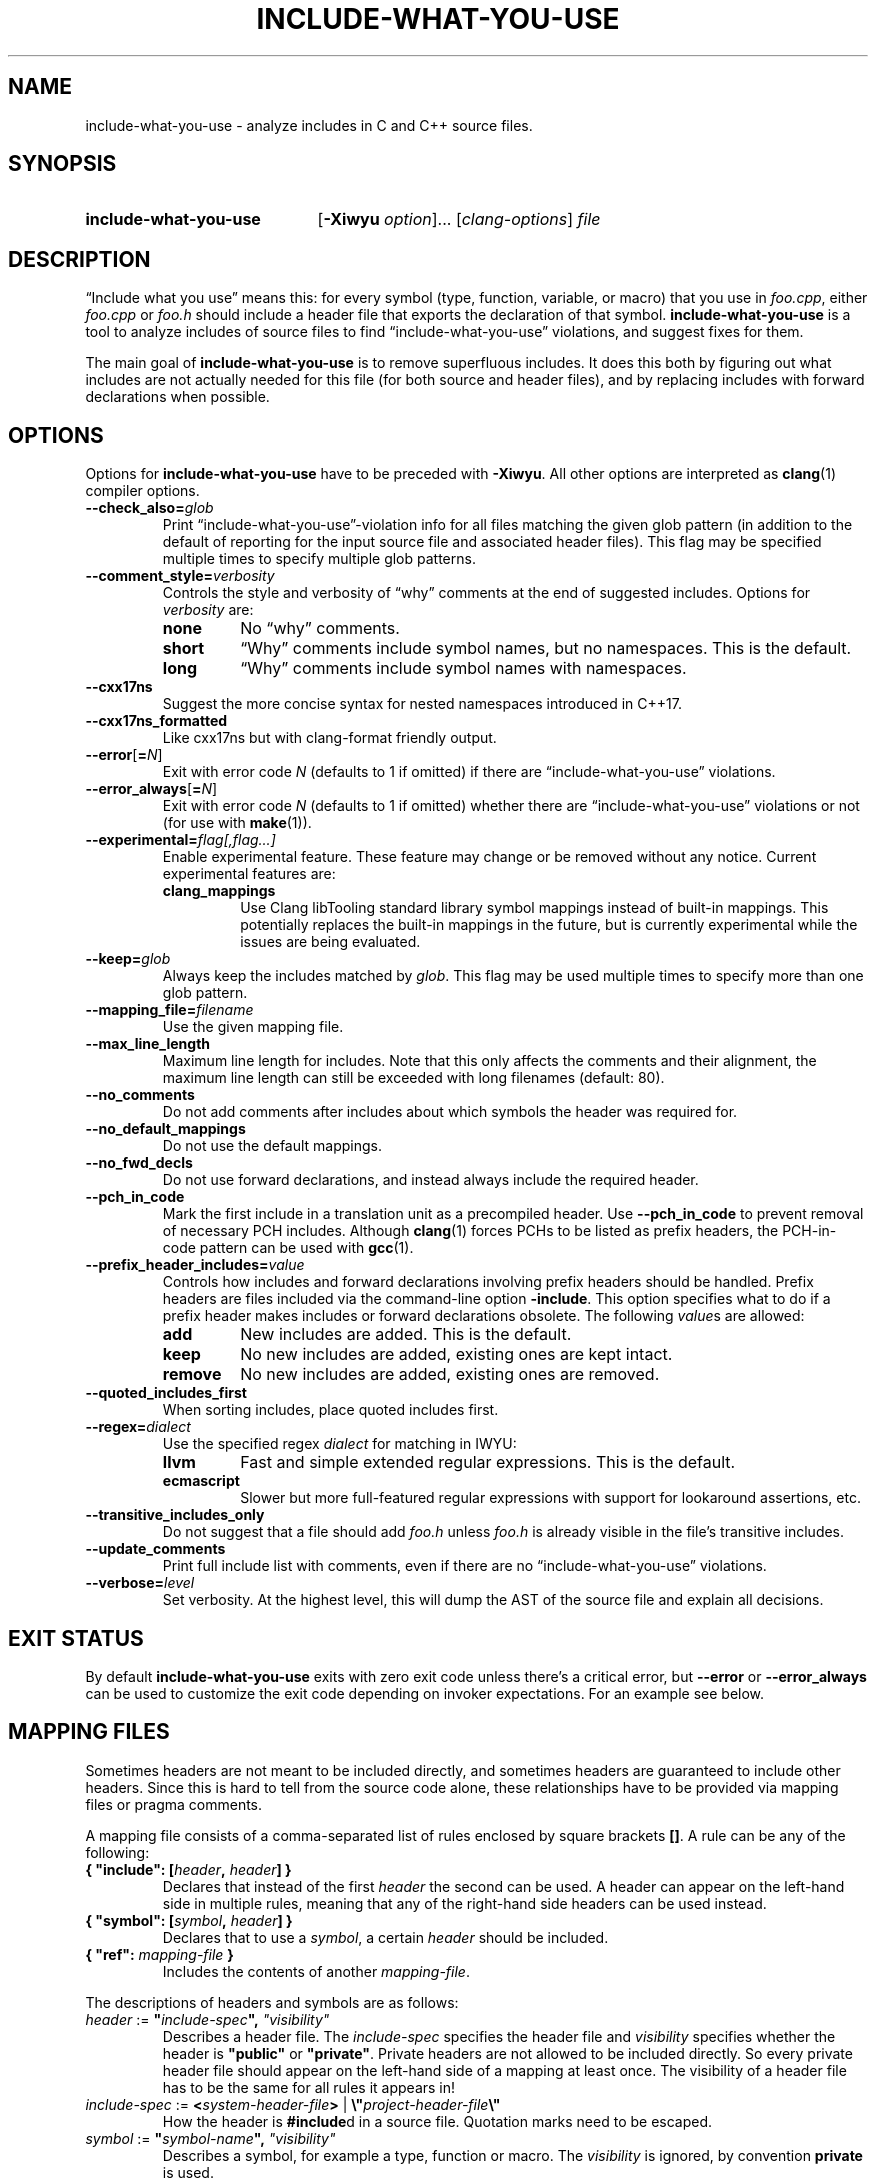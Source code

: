 .\" t -*- coding: utf-8 -*-
.\" Man page for include-what-you-use
.\"
.\" This file is distributed under the University of Illinois Open Source
.\" License. See LICENSE.TXT for details.
.\"
.TH INCLUDE-WHAT-YOU-USE 1 "2022-02-21" include-what-you-use "User Commands"
.SH NAME
include-what-you-use \- analyze includes in C and C++ source files.
.SH SYNOPSIS
.SY include-what-you-use
.RB [ \-Xiwyu
.IR option "]\&.\|.\|. [" clang-options "] " file
.YS
.SH DESCRIPTION
\(lqInclude what you use\(rq means this: for every symbol (type, function,
variable, or macro) that you use in
.IR foo.cpp ,
either
.IR foo.cpp " or " foo.h
should include a header file that exports the declaration of that symbol.
.B include-what-you-use
is a tool to analyze includes of source files to find
\(lqinclude-what-you-use\(rq violations, and suggest fixes for them.
.PP
The main goal of
.B include-what-you-use
is to remove superfluous includes.
It does this both by figuring out what includes are not actually needed for this
file (for both source and header files), and by replacing includes with forward
declarations when possible.
.SH OPTIONS
Options for
.B include-what-you-use
have to be preceded with
.BR \-Xiwyu .
All other options are interpreted as
.BR clang (1)
compiler options.
.TP
.BI \-\-check_also= glob
Print \(lqinclude-what-you-use\(rq-violation info for all files matching the
given glob pattern (in addition to the default of reporting for the input
source file and associated header files).
This flag may be specified multiple times to specify multiple glob patterns.
.TP
.BI \-\-comment_style= verbosity
Controls the style and verbosity of \(lqwhy\(rq comments at the end of
suggested includes. Options for
.I verbosity
are:
.RS
.TP
.B none
No \(lqwhy\(rq comments.
.TP
.B short
\(lqWhy\(rq comments include symbol names, but no namespaces. This is the
default.
.TP
.B long
\(lqWhy\(rq comments include symbol names with namespaces.
.RE
.TP
.B \-\-cxx17ns
Suggest the more concise syntax for nested namespaces introduced in C++17.
.TP
.B \-\-cxx17ns_formatted
Like cxx17ns but with clang-format friendly output.
.TP
.BR \-\-error [ =\fIN ]
Exit with error code
.IR N
(defaults to 1 if omitted) if there are \(lqinclude-what-you-use\(rq
violations.
.TP
.BR \-\-error_always [ =\fIN ]
Exit with error code
.IR N
(defaults to 1 if omitted) whether there are \(lqinclude-what-you-use\(rq
violations or not (for use with \fBmake\fR(1)).
.TP
.BI \-\-experimental= flag[,flag...]
Enable experimental feature. These feature may change or be removed
without any notice. Current experimental features are:
.RS
.TP
.B clang_mappings
Use Clang libTooling standard library symbol mappings instead of
built-in mappings. This potentially replaces the built-in mappings in
the future, but is currently experimental while the issues are being
evaluated.
.RE
.TP
.BI \-\-keep= glob
Always keep the includes matched by
.IR glob .
This flag may be used multiple times to specify more than one glob pattern.
.TP
.BI \-\-mapping_file= filename
Use the given mapping file.
.TP
.B \-\-max_line_length
Maximum line length for includes.
Note that this only affects the comments and their alignment, the maximum line
length can still be exceeded with long filenames (default: 80).
.TP
.B \-\-no_comments
Do not add comments after includes about which symbols the header was required
for.
.TP
.B \-\-no_default_mappings
Do not use the default mappings.
.TP
.B \-\-no_fwd_decls
Do not use forward declarations, and instead always include the required header.
.TP
.B \-\-pch_in_code
Mark the first include in a translation unit as a precompiled header. Use
.B \-\-pch_in_code
to prevent removal of necessary PCH includes. Although
.BR clang (1)
forces PCHs to be listed as prefix headers, the PCH-in-code pattern can be used
with
.BR gcc (1).
.TP
.BI \-\-prefix_header_includes= value
Controls how includes and forward declarations involving prefix headers should
be handled.
Prefix headers are files included via the command-line option
.BR -include .
This option specifies what to do if a prefix header makes includes or forward
declarations obsolete.
The following
.IR value s
are allowed:
.RS
.TP
.B add
New includes are added. This is the default.
.TP
.B keep
No new includes are added, existing ones are kept intact.
.TP
.B remove
No new includes are added, existing ones are removed.
.RE
.TP
.B \-\-quoted_includes_first
When sorting includes, place quoted includes first.
.TP
.BI \-\-regex= dialect
Use the specified regex
.IR dialect
for matching in IWYU:
.RS
.TP
.B llvm
Fast and simple extended regular expressions. This is the default.
.TP
.B ecmascript
Slower but more full-featured regular expressions with support for lookaround
assertions, etc.
.RE
.TP
.B \-\-transitive_includes_only
Do not suggest that a file should add
.IR foo.h " unless " foo.h
is already visible in the file's transitive includes.
.TP
.BI \-\-update_comments
Print full include list with comments, even if there are no
\(lqinclude-what-you-use\(rq violations.
.TP
.BI \-\-verbose= level
Set verbosity. At the highest level, this will dump the AST of the source file
and explain all decisions.
.SH EXIT STATUS
By default
.B include-what-you-use
exits with zero exit code unless there's a critical error, but
.B \-\-error
or
.B \-\-error_always
can be used to customize the exit code depending on invoker expectations.
For an example see below.

.SH MAPPING FILES
Sometimes headers are not meant to be included directly,
and sometimes headers are guaranteed to include other headers.
Since this is hard to tell from the source code alone,
these relationships have to be provided via mapping files or pragma comments.
.PP
A mapping file consists of a comma-separated list of rules enclosed by square
brackets
.BR [] .
A rule can be any of the following:
.TP
.BI "{ \(dqinclude\(dq: [" header ", " header "] }"
Declares that instead of the first
.I header
the second can be used.
A header can appear on the left-hand side in multiple rules,
meaning that any of the right-hand side headers can be used instead.
.TP
.BI "{ \(dqsymbol\(dq: [" symbol ", " header "] }"
Declares that to use a
.IR symbol ,
a certain
.I header
should be included.
.TP
.BI "{ \(dqref\(dq: " mapping-file " }"
Includes the contents of another
.IR mapping-file .
.PP
The descriptions of headers and symbols are as follows:
.TP
.IB "header\fR := " \(dq include-spec "\(dq, " \(dqvisibility\(dq
Describes a header file. The
.I include-spec
specifies the header file and
.I visibility
specifies whether the header is
.BR \(dqpublic\(dq " or " \(dqprivate\(dq .
Private headers are not allowed to be included directly.
So every private header file should appear on the left-hand side of a mapping
at least once.
The visibility of a header file has to be the same for all rules it appears in!
.TP
.IB "include-spec\fR := " < system-header-file > \
  "\fR | " \e\(dq project-header-file \e\(dq
How the header is
.BR #include d
in a source file.
Quotation marks need to be escaped.
.TP
.IB "symbol\fR := " \(dq symbol-name "\(dq, " \(dqvisibility\(dq
Describes a symbol, for example a type, function or macro. The
.I visibility
is ignored, by convention
.B private
is used.
.PP
Lines starting with
.B #
are treated as comments.
.SH PRAGMA COMMENTS
Pragma comments provide information about the relations between source and
header files and allow to whitelist or blacklist
.BR #include s
and forward declarations.
.PP
All arguments should be enclosed in quotation marks.
.TP
.B // IWYU pragma: keep
Used after
.B #include
directives or forward declarations it ensures that they won't be removed.
.TP
.BR "// IWYU pragma: begin_keep" , " // IWYU pragma: end_keep"
Has the same effect as the previous pragma comment, but applies to a range of
.BR #include s
and forward declarations instead of a single line.
.TP
.B // IWYU pragma: export
Used after an
.B #include
directive or forward declaration it indicates that the current file is
considered to be a provider of any symbol from the included file or declaration.
.TP
.BR "// IWYU pragma: begin_exports" , " // IWYU pragma: end_exports"
Has the same effect as the previous pragma comment, but applies to a range of
.BR #include s
or forward declarations instead of a single line.
.TP
.BR "// IWYU pragma: private" [ ", include \fIheader" ]
Indicates that the current file is considered private,
and (optionally) that any symbol will be provided by
.IR header .
.TP
.BI "// IWYU pragma: no_include " header
States that
.I header
should not be suggested for inclusion.
.TP
.BI "// IWYU pragma: no_forward_declare "symbol
States that
.I symbol
should not be forward-declared.
.TP
.BI "// IWYU pragma: friend " regex
Used in a private header, this indicates that all files matching
.I regex
are allowed to
.B #include
it.
.TP
.B // IWYU pragma: associated
Used in a source file after an
.B #include
directive, this marks the header as associated to the source file.
This is required if source and header filename differ in more than their ending.
Includes from an associated header are assumed in the source file.
.TP
.B // IWYU pragma: always_keep
Indicates that includes of the current file should never be removed from
includers.
.SH FILES
.I /usr/share/include-what-you-use
.RS
Directory containing the standard mapping files.
.SH BUGS
See the
.UR https://github.com/include-what-you-use/include-what-you-use/issues
issue tracker
.UE
on GitHub.
.SH EXAMPLE
It is possible to put
.B include-what-you-use
in place of your compiler to process all source files known to your build system
.PP
.RS
.EX
make \-k CC=include-what-you-use CFLAGS="-Xiwyu --error_always"
.EE

.EX
make \-k CXX=include-what-you-use CXXFLAGS="-Xiwyu --error_always"
.EE
.RE
.PP
With
.B -Xiwyu --error_always
the program always exits with an error code, so
the build system knows that it didn't build an object file. Hence the need for
.BR -k .
It only analyzes source files built by
.BR make (1)
along with their corresponding header files.
If a project has a header file with no corresponding source file,
.B include-what-you-use
will ignore it unless you use the
.B \-\-check_also
option to add it for analysis together with a source file.
.PP
CMake has built-in support for
.B include-what-you-use
as of version 3.3. With the
.B CMAKE_CXX_INCLUDE_WHAT_YOU_USE
option, CMake runs it on every source file after compilation:
.PP
.RS
.EX
cmake \-DCMAKE_CXX_INCLUDE_WHAT_YOU_USE="include-what-you-use <args>" ..
.EE
.RE
.PP
The option is supported for both C and C++, so use
.B CMAKE_C_INCLUDE_WHAT_YOU_USE
for C code.
.SH "SEE ALSO"
.BR clang (1),
.BR make (1)
